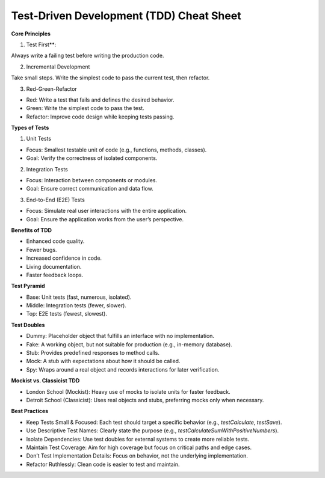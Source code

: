Test-Driven Development (TDD) Cheat Sheet
===================================

**Core Principles**

1. Test First**: 

Always write a failing test before writing the production code.

2. Incremental Development

Take small steps. Write the simplest code to pass the current test, then refactor.

3. Red-Green-Refactor

- Red: Write a test that fails and defines the desired behavior.
- Green: Write the simplest code to pass the test.
- Refactor: Improve code design while keeping tests passing.

**Types of Tests**

1. Unit Tests

- Focus: Smallest testable unit of code (e.g., functions, methods, classes).
- Goal: Verify the correctness of isolated components.

2. Integration Tests

- Focus: Interaction between components or modules.
- Goal: Ensure correct communication and data flow.

3. End-to-End (E2E) Tests

- Focus: Simulate real user interactions with the entire application.
- Goal: Ensure the application works from the user’s perspective.

**Benefits of TDD**

- Enhanced code quality.
- Fewer bugs.
- Increased confidence in code.
- Living documentation.
- Faster feedback loops.

**Test Pyramid**

- Base: Unit tests (fast, numerous, isolated).
- Middle: Integration tests (fewer, slower).
- Top: E2E tests (fewest, slowest).

**Test Doubles**

- Dummy: Placeholder object that fulfills an interface with no implementation.
- Fake: A working object, but not suitable for production (e.g., in-memory database).
- Stub: Provides predefined responses to method calls.
- Mock: A stub with expectations about how it should be called.
- Spy: Wraps around a real object and records interactions for later verification.

**Mockist vs. Classicist TDD**

- London School (Mockist): Heavy use of mocks to isolate units for faster feedback.
- Detroit School (Classicist): Uses real objects and stubs, preferring mocks only when necessary.

**Best Practices**

- Keep Tests Small & Focused: Each test should target a specific behavior (e.g., `testCalculate`, `testSave`).
- Use Descriptive Test Names: Clearly state the purpose (e.g., `testCalculateSumWithPositiveNumbers`).
- Isolate Dependencies: Use test doubles for external systems to create more reliable tests.
- Maintain Test Coverage: Aim for high coverage but focus on critical paths and edge cases.
- Don’t Test Implementation Details: Focus on behavior, not the underlying implementation.
- Refactor Ruthlessly: Clean code is easier to test and maintain.